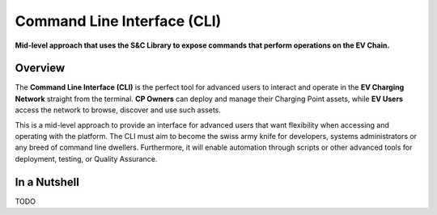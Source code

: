 ============================
Command Line Interface (CLI)
============================

**Mid-level approach that uses the S&C Library to expose commands that perform operations on the EV Chain.**

Overview
========

The **Command Line Interface (CLI)** is the perfect tool for advanced users to interact and operate in the **EV Charging Network** straight from the terminal. **CP Owners** can deploy and manage their Charging Point assets, while **EV Users** access the network to browse, discover and use such assets.

This is a mid-level approach to provide an interface for advanced users that want flexibility when accessing and operating with the platform. The CLI must aim to become the swiss army knife for developers, systems administrators or any breed of command line dwellers. Furthermore, it will enable automation through scripts or other advanced tools for deployment, testing, or Quality Assurance.

In a Nutshell
=============

TODO
